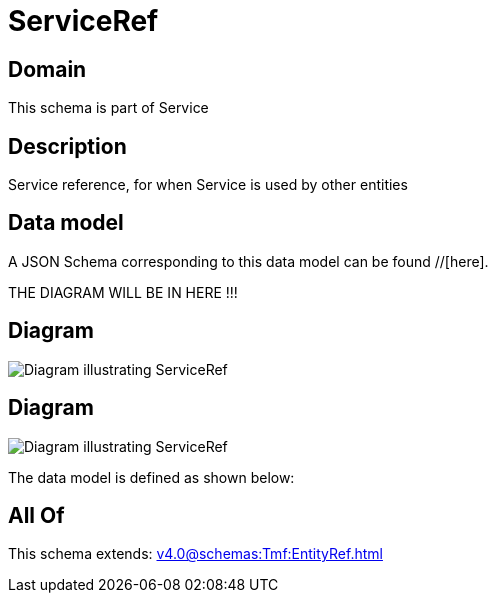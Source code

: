 = ServiceRef

[#domain]
== Domain

This schema is part of Service

[#description]
== Description
Service reference, for when Service is used by other entities


[#data_model]
== Data model

A JSON Schema corresponding to this data model can be found //[here].

THE DIAGRAM WILL BE IN HERE !!!

[#diagram]
== Diagram
image::Resource_ServiceRef.png[Diagram illustrating ServiceRef]

[#diagram]
== Diagram
image::Resource_UsageConsumptionServiceRef.png[Diagram illustrating ServiceRef]


The data model is defined as shown below:


[#all_of]
== All Of

This schema extends: xref:v4.0@schemas:Tmf:EntityRef.adoc[]
